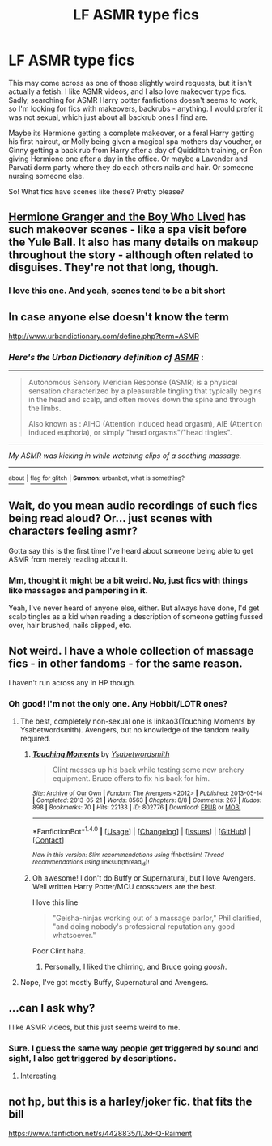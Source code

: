 #+TITLE: LF ASMR type fics

* LF ASMR type fics
:PROPERTIES:
:Author: Lamenardo
:Score: 2
:DateUnix: 1488361360.0
:DateShort: 2017-Mar-01
:FlairText: Request
:END:
This may come across as one of those slightly weird requests, but it isn't actually a fetish. I like ASMR videos, and I also love makeover type fics. Sadly, searching for ASMR Harry potter fanfictions doesn't seems to work, so I'm looking for fics with makeovers, backrubs - anything. I would prefer it was not sexual, which just about all backrub ones I find are.

Maybe its Hermione getting a complete makeover, or a feral Harry getting his first haircut, or Molly being given a magical spa mothers day voucher, or Ginny getting a back rub from Harry after a day of Quidditch training, or Ron giving Hermione one after a day in the office. Or maybe a Lavender and Parvati dorm party where they do each others nails and hair. Or someone nursing someone else.

So! What fics have scenes like these? Pretty please?


** [[https://www.tthfanfic.org/Story-30822/DianeCastle+Hermione+Granger+and+the+Boy+Who+Lived.htm][Hermione Granger and the Boy Who Lived]] has such makeover scenes - like a spa visit before the Yule Ball. It also has many details on makeup throughout the story - although often related to disguises. They're not that long, though.
:PROPERTIES:
:Author: Starfox5
:Score: 3
:DateUnix: 1488370150.0
:DateShort: 2017-Mar-01
:END:

*** I love this one. And yeah, scenes tend to be a bit short
:PROPERTIES:
:Author: Lamenardo
:Score: 1
:DateUnix: 1488412432.0
:DateShort: 2017-Mar-02
:END:


** In case anyone else doesn't know the term

[[http://www.urbandictionary.com/define.php?term=ASMR]]
:PROPERTIES:
:Score: 3
:DateUnix: 1488373357.0
:DateShort: 2017-Mar-01
:END:

*** /Here's the Urban Dictionary definition of/ [[http://www.urbandictionary.com/define.php?term=asmr][*/ASMR/*]] :

--------------

#+begin_quote
  Autonomous Sensory Meridian Response (ASMR) is a physical sensation characterized by a pleasurable tingling that typically begins in the head and scalp, and often moves down the spine and through the limbs.

  Also known as : AIHO (Attention induced head orgasm), AIE (Attention induced euphoria), or simply "head orgasms"/"head tingles".
#+end_quote

--------------

/My ASMR was kicking in while watching clips of a soothing massage./

--------------

[[http://www.reddit.com/r/autourbanbot/wiki/index][^{about}]] ^{|} [[http://www.reddit.com/message/compose?to=/r/autourbanbot&subject=bot%20glitch&message=%0Acontext:https://www.reddit.com/r/HPfanfiction/comments/5wunsm/lf_asmr_type_fics/ded5r9v][^{flag for glitch}]] ^{|} ^{*Summon*: urbanbot, what is something?}
:PROPERTIES:
:Author: autourbanbot
:Score: 2
:DateUnix: 1488373362.0
:DateShort: 2017-Mar-01
:END:


** Wait, do you mean audio recordings of such fics being read aloud? Or... just scenes with characters feeling asmr?

Gotta say this is the first time I've heard about someone being able to get ASMR from merely reading about it.
:PROPERTIES:
:Author: Taure
:Score: 2
:DateUnix: 1488362019.0
:DateShort: 2017-Mar-01
:END:

*** Mm, thought it might be a bit weird. No, just fics with things like massages and pampering in it.

Yeah, I've never heard of anyone else, either. But always have done, I'd get scalp tingles as a kid when reading a description of someone getting fussed over, hair brushed, nails clipped, etc.
:PROPERTIES:
:Author: Lamenardo
:Score: 2
:DateUnix: 1488362478.0
:DateShort: 2017-Mar-01
:END:


** Not weird. I have a whole collection of massage fics - in other fandoms - for the same reason.

I haven't run across any in HP though.
:PROPERTIES:
:Author: t1mepiece
:Score: 2
:DateUnix: 1488370392.0
:DateShort: 2017-Mar-01
:END:

*** Oh good! I'm not the only one. Any Hobbit/LOTR ones?
:PROPERTIES:
:Author: Lamenardo
:Score: 1
:DateUnix: 1488412457.0
:DateShort: 2017-Mar-02
:END:

**** The best, completely non-sexual one is linkao3(Touching Moments by Ysabetwordsmith). Avengers, but no knowledge of the fandom really required.
:PROPERTIES:
:Author: t1mepiece
:Score: 2
:DateUnix: 1488415099.0
:DateShort: 2017-Mar-02
:END:

***** [[http://archiveofourown.org/works/802776][*/Touching Moments/*]] by [[http://www.archiveofourown.org/users/Ysabetwordsmith/pseuds/Ysabetwordsmith][/Ysabetwordsmith/]]

#+begin_quote
  Clint messes up his back while testing some new archery equipment. Bruce offers to fix his back for him.
#+end_quote

^{/Site/: [[http://www.archiveofourown.org/][Archive of Our Own]] *|* /Fandom/: The Avengers <2012> *|* /Published/: 2013-05-14 *|* /Completed/: 2013-05-21 *|* /Words/: 8563 *|* /Chapters/: 8/8 *|* /Comments/: 267 *|* /Kudos/: 898 *|* /Bookmarks/: 70 *|* /Hits/: 22133 *|* /ID/: 802776 *|* /Download/: [[http://archiveofourown.org/downloads/Ys/Ysabetwordsmith/802776/Touching%20Moments.epub?updated_at=1478470882][EPUB]] or [[http://archiveofourown.org/downloads/Ys/Ysabetwordsmith/802776/Touching%20Moments.mobi?updated_at=1478470882][MOBI]]}

--------------

*FanfictionBot*^{1.4.0} *|* [[[https://github.com/tusing/reddit-ffn-bot/wiki/Usage][Usage]]] | [[[https://github.com/tusing/reddit-ffn-bot/wiki/Changelog][Changelog]]] | [[[https://github.com/tusing/reddit-ffn-bot/issues/][Issues]]] | [[[https://github.com/tusing/reddit-ffn-bot/][GitHub]]] | [[[https://www.reddit.com/message/compose?to=tusing][Contact]]]

^{/New in this version: Slim recommendations using/ ffnbot!slim! /Thread recommendations using/ linksub(thread_id)!}
:PROPERTIES:
:Author: FanfictionBot
:Score: 1
:DateUnix: 1488415124.0
:DateShort: 2017-Mar-02
:END:


***** Oh awesome! I don't do Buffy or Supernatural, but I love Avengers. Well written Harry Potter/MCU crossovers are the best.

I love this line

#+begin_quote
  "Geisha-ninjas working out of a massage parlor," Phil clarified, "and doing nobody's professional reputation any good whatsoever."
#+end_quote

Poor Clint haha.
:PROPERTIES:
:Author: Lamenardo
:Score: 1
:DateUnix: 1488420903.0
:DateShort: 2017-Mar-02
:END:

****** Personally, I liked the chirring, and Bruce going /goosh/.
:PROPERTIES:
:Author: t1mepiece
:Score: 1
:DateUnix: 1488421166.0
:DateShort: 2017-Mar-02
:END:


**** Nope, I've got mostly Buffy, Supernatural and Avengers.
:PROPERTIES:
:Author: t1mepiece
:Score: 1
:DateUnix: 1488414790.0
:DateShort: 2017-Mar-02
:END:


** ...can I ask why?

I like ASMR videos, but this just seems weird to me.
:PROPERTIES:
:Author: Skeletickles
:Score: 1
:DateUnix: 1488387546.0
:DateShort: 2017-Mar-01
:END:

*** Sure. I guess the same way people get triggered by sound and sight, I also get triggered by descriptions.
:PROPERTIES:
:Author: Lamenardo
:Score: 1
:DateUnix: 1488412405.0
:DateShort: 2017-Mar-02
:END:

**** Interesting.
:PROPERTIES:
:Author: Skeletickles
:Score: 1
:DateUnix: 1488413174.0
:DateShort: 2017-Mar-02
:END:


** not hp, but this is a harley/joker fic. that fits the bill

[[https://www.fanfiction.net/s/4428835/1/JxHQ-Raiment]]
:PROPERTIES:
:Author: schrodingergone
:Score: 1
:DateUnix: 1488444988.0
:DateShort: 2017-Mar-02
:END:

